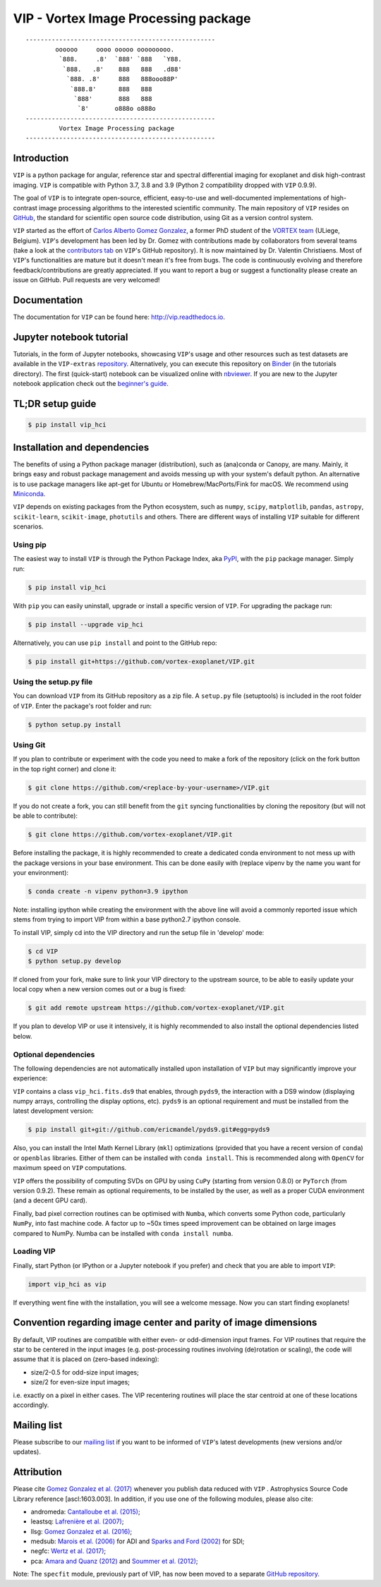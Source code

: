 VIP - Vortex Image Processing package
=====================================


.. image:: https://badge.fury.io/py/vip-hci.svg
    :target: https://pypi.python.org/pypi/vip-hci

.. image:: https://img.shields.io/badge/Python-3.7%2C%203.8%2C%203.9-brightgreen.svg
    :target: https://pypi.python.org/pypi/vip-hci

.. image:: https://travis-ci.com/vortex-exoplanet/VIP.svg?branch=master
    :target: https://travis-ci.com/vortex-exoplanet/VIP

.. image:: https://img.shields.io/badge/license-MIT-blue.svg?style=flat
    :target: https://github.com/vortex-exoplanet/VIP/blob/master/LICENSE

.. image:: https://img.shields.io/badge/arXiv-1705.06184%20-yellowgreen.svg
    :target: https://arxiv.org/abs/1705.06184

.. image:: https://readthedocs.org/projects/vip/badge/?version=latest
    :target: http://vip.readthedocs.io/en/latest/?badge=latest

.. image:: https://codecov.io/gh/vortex-exoplanet/VIP/branch/master/graph/badge.svg
  :target: https://codecov.io/gh/vortex-exoplanet/VIP

::

    ---------------------------------------------------
            oooooo     oooo ooooo ooooooooo.
             `888.     .8'  `888' `888   `Y88.
              `888.   .8'    888   888   .d88'
               `888. .8'     888   888ooo88P'
                `888.8'      888   888
                 `888'       888   888
                  `8'       o888o o888o
    ---------------------------------------------------
             Vortex Image Processing package
    ---------------------------------------------------


Introduction
------------

``VIP`` is a python package for angular, reference star and spectral
differential imaging for exoplanet and disk high-contrast imaging. ``VIP`` is
compatible with Python 3.7, 3.8 and 3.9 (Python 2 compatibility dropped with ``VIP`` 0.9.9).

.. image:: https://github.com/carlgogo/carlgogo.github.io/blob/master/assets/images/vip.png?raw=true
    :alt: Mosaic of S/N maps

The goal of ``VIP`` is to integrate open-source, efficient, easy-to-use and
well-documented implementations of high-contrast image processing algorithms to
the interested scientific community. The main repository of ``VIP`` resides on
`GitHub <https://github.com/vortex-exoplanet/VIP>`_, the standard for scientific
open source code distribution, using Git as a version control system.

``VIP`` started as the effort of `Carlos Alberto Gomez Gonzalez <https://carlgogo.github.io/>`_,
a former PhD student of the `VORTEX team <http://www.vortex.ulg.ac.be/>`_
(ULiege, Belgium). ``VIP``'s development has been led by Dr. Gomez with contributions
made by collaborators from several teams (take a look at the 
`contributors tab <https://github.com/vortex-exoplanet/VIP/graphs/contributors>`_ on
``VIP``'s GitHub repository). It is now maintained by Dr. Valentin Christiaens.
Most of ``VIP``'s functionalities are mature but
it doesn't mean it's free from bugs. The code is continuously evolving and
therefore feedback/contributions are greatly appreciated. If you want to report
a bug or suggest a functionality please create an issue on GitHub. Pull
requests are very welcomed!


Documentation
-------------
The documentation for ``VIP`` can be found here: http://vip.readthedocs.io.


Jupyter notebook tutorial
-------------------------
Tutorials, in the form of Jupyter notebooks, showcasing ``VIP``'s usage and 
other resources such as test datasets are available in the 
``VIP-extras`` `repository <https://github.com/vortex-exoplanet/VIP_extras>`_. 
Alternatively, you can execute this repository on 
`Binder <https://mybinder.org/v2/gh/vortex-exoplanet/VIP_extras/master>`_ (in the tutorials directory). The first (quick-start) notebook can be visualized online with
`nbviewer <http://nbviewer.jupyter.org/github/vortex-exoplanet/VIP_extras/blob/master/tutorials/01_quickstart.ipynb>`_. 
If you are new to the Jupyter notebook application check out the `beginner's guide
<https://jupyter-notebook-beginner-guide.readthedocs.io/en/latest/what_is_jupyter.html>`_.


TL;DR setup guide
-----------------
.. code-block:: bash

    $ pip install vip_hci


Installation and dependencies
-----------------------------
The benefits of using a Python package manager (distribution), such as
(ana)conda or Canopy, are many. Mainly, it brings easy and robust package
management and avoids messing up with your system's default python. An
alternative is to use package managers like apt-get for Ubuntu or
Homebrew/MacPorts/Fink for macOS. We recommend using 
`Miniconda <https://conda.io/miniconda>`_.

``VIP`` depends on existing packages from the Python ecosystem, such as
``numpy``, ``scipy``, ``matplotlib``, ``pandas``, ``astropy``, ``scikit-learn``,
``scikit-image``, ``photutils`` and others. There are different ways of
installing ``VIP`` suitable for different scenarios.


Using pip
^^^^^^^^^
The easiest way to install ``VIP`` is through the Python Package Index, aka
`PyPI <https://pypi.org/>`_, with the ``pip`` package manager. Simply run:

.. code-block:: bash

  $ pip install vip_hci

With ``pip`` you can easily uninstall, upgrade or install a specific version of
``VIP``. For upgrading the package run:

.. code-block:: bash

  $ pip install --upgrade vip_hci

Alternatively, you can use ``pip install`` and point to the GitHub repo:

.. code-block:: bash

  $ pip install git+https://github.com/vortex-exoplanet/VIP.git

Using the setup.py file
^^^^^^^^^^^^^^^^^^^^^^^
You can download ``VIP`` from its GitHub repository as a zip file. A ``setup.py``
file (setuptools) is included in the root folder of ``VIP``. Enter the package's
root folder and run:

.. code-block:: bash

  $ python setup.py install


Using Git
^^^^^^^^^
If you plan to contribute or experiment with the code you need to make a 
fork of the repository (click on the fork button in the top right corner) and 
clone it:

.. code-block:: bash

  $ git clone https://github.com/<replace-by-your-username>/VIP.git

If you do not create a fork, you can still benefit from the ``git`` syncing
functionalities by cloning the repository (but will not be able to contribute):

.. code-block:: bash

  $ git clone https://github.com/vortex-exoplanet/VIP.git

Before installing the package, it is highly recommended to create a dedicated
conda environment to not mess up with the package versions in your base 
environment. This can be done easily with (replace vipenv by the name you want
for your environment):

.. code-block:: bash

  $ conda create -n vipenv python=3.9 ipython

Note: installing ipython while creating the environment with the above line will
avoid a commonly reported issue which stems from trying to import VIP from 
within a base python2.7 ipython console.

To install VIP, simply cd into the VIP directory and run the setup file 
in 'develop' mode:

.. code-block:: bash

  $ cd VIP
  $ python setup.py develop

If cloned from your fork, make sure to link your VIP directory to the upstream 
source, to be able to easily update your local copy when a new version comes 
out or a bug is fixed:

.. code-block:: bash

  $ git add remote upstream https://github.com/vortex-exoplanet/VIP.git

If you plan to develop VIP or use it intensively, it is highly recommended to 
also install the optional dependencies listed below.


Optional dependencies
^^^^^^^^^^^^^^^^^^^^^
The following dependencies are not automatically installed upon installation of ``VIP`` but may significantly improve your experience:

``VIP`` contains a class ``vip_hci.fits.ds9`` that enables, through ``pyds9``,
the interaction with a DS9 window (displaying numpy arrays, controlling the
display options, etc). ``pyds9`` is an optional requirement and must be
installed from the latest development version:

.. code-block:: bash

    $ pip install git+git://github.com/ericmandel/pyds9.git#egg=pyds9

Also, you can install the Intel Math Kernel Library (``mkl``) optimizations
(provided that you have a recent version of ``conda``) or ``openblas``
libraries. Either of them can be installed with ``conda install``. This is
recommended along with ``OpenCV`` for maximum speed on ``VIP`` computations.

``VIP`` offers the possibility of computing SVDs on GPU by using ``CuPy``
(starting from version 0.8.0) or ``PyTorch`` (from version 0.9.2). These remain
as optional requirements, to be installed by the user, as well as a proper CUDA
environment (and a decent GPU card).

Finally, bad pixel correction routines can be optimised with ``Numba``, which 
converts some Python code, particularly ``NumPy``, into fast machine code. A 
factor up to ~50x times speed improvement can be obtained on large images 
compared to NumPy. Numba can be installed with ``conda install numba``.


Loading VIP
^^^^^^^^^^^
Finally, start Python (or IPython or a Jupyter notebook if you prefer) and check
that you are able to import ``VIP``:

.. code-block:: python

  import vip_hci as vip

If everything went fine with the installation, you will see a welcome message.
Now you can start finding exoplanets!


Convention regarding image center and parity of image dimensions
----------------------------------------------------------------

By default, VIP routines are compatible with either even- or odd-dimension input frames. For VIP routines that require the star to be centered in the input images (e.g. post-processing routines involving (de)rotation or scaling), the code will assume that it is placed on (zero-based indexing):

- size/2-0.5 for odd-size input images; 
- size/2 for even-size input images;

i.e. exactly on a pixel in either cases. The VIP recentering routines will place the star centroid at one of these locations accordingly.


Mailing list
------------
Please subscribe to our `mailing list <http://lists.astro.caltech.edu:88/mailman/listinfo/vip>`_
if you want to be informed of ``VIP``'s latest developments (new versions
and/or updates).


Attribution
-----------
Please cite `Gomez Gonzalez et al. (2017) <https://ui.adsabs.harvard.edu/abs/2017AJ....154....7G/abstract>`_ whenever 
you publish data reduced with ``VIP`` . Astrophysics Source Code Library reference [ascl:1603.003].
In addition, if you use one of the following modules, please also cite:

- andromeda: `Cantalloube et al. (2015) <https://ui.adsabs.harvard.edu/abs/2015A%26A...582A..89C/abstract>`_;
- leastsq: `Lafrenière et al. (2007) <https://ui.adsabs.harvard.edu/abs/2007ApJ...660..770L/abstract>`_;
- llsg: `Gomez Gonzalez et al. (2016) <https://ui.adsabs.harvard.edu/abs/2016A%26A...589A..54G/abstract>`_;
- medsub: `Marois et al. (2006) <https://ui.adsabs.harvard.edu/abs/2006ApJ...641..556M/abstract>`_ for ADI and `Sparks and Ford (2002) <https://ui.adsabs.harvard.edu/abs/2002ApJ...578..543S/abstract>`_ for SDI;
- negfc: `Wertz et al. (2017) <https://ui.adsabs.harvard.edu/abs/2017A%26A...598A..83W/abstract>`_;
- pca: `Amara and Quanz (2012) <https://ui.adsabs.harvard.edu/abs/2012MNRAS.427..948A/abstract>`_ and `Soummer et al. (2012) <https://ui.adsabs.harvard.edu/abs/2012ApJ...755L..28S/abstract>`_;


Note: The ``specfit`` module, previously part of VIP, has now been moved to a separate `GitHub repository <https://github.com/VChristiaens/special>`_.
